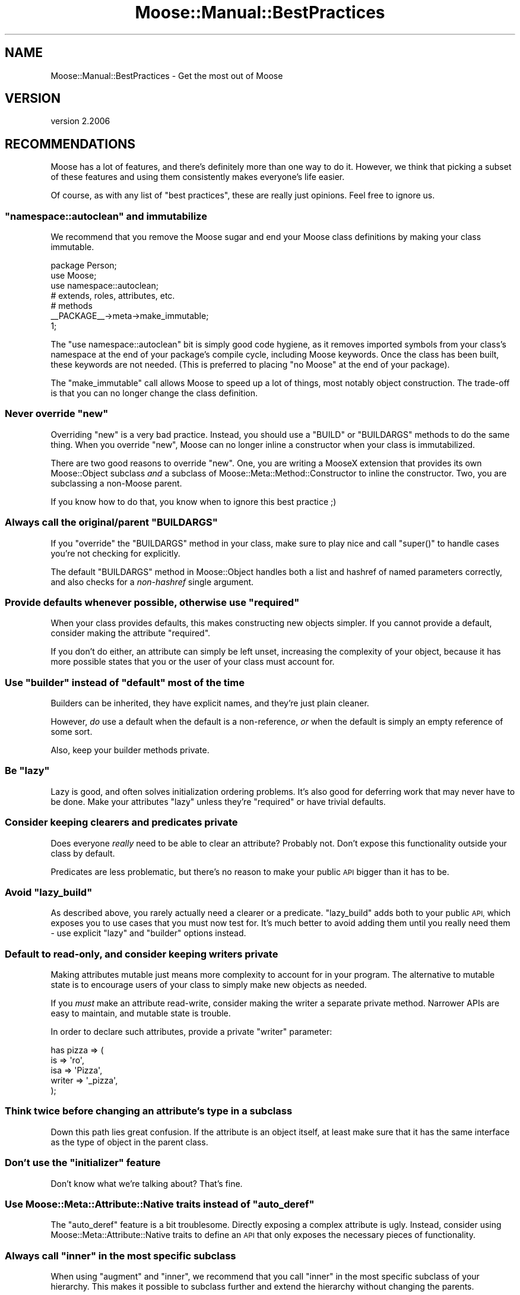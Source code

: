 .\" Automatically generated by Pod::Man 4.09 (Pod::Simple 3.35)
.\"
.\" Standard preamble:
.\" ========================================================================
.de Sp \" Vertical space (when we can't use .PP)
.if t .sp .5v
.if n .sp
..
.de Vb \" Begin verbatim text
.ft CW
.nf
.ne \\$1
..
.de Ve \" End verbatim text
.ft R
.fi
..
.\" Set up some character translations and predefined strings.  \*(-- will
.\" give an unbreakable dash, \*(PI will give pi, \*(L" will give a left
.\" double quote, and \*(R" will give a right double quote.  \*(C+ will
.\" give a nicer C++.  Capital omega is used to do unbreakable dashes and
.\" therefore won't be available.  \*(C` and \*(C' expand to `' in nroff,
.\" nothing in troff, for use with C<>.
.tr \(*W-
.ds C+ C\v'-.1v'\h'-1p'\s-2+\h'-1p'+\s0\v'.1v'\h'-1p'
.ie n \{\
.    ds -- \(*W-
.    ds PI pi
.    if (\n(.H=4u)&(1m=24u) .ds -- \(*W\h'-12u'\(*W\h'-12u'-\" diablo 10 pitch
.    if (\n(.H=4u)&(1m=20u) .ds -- \(*W\h'-12u'\(*W\h'-8u'-\"  diablo 12 pitch
.    ds L" ""
.    ds R" ""
.    ds C` ""
.    ds C' ""
'br\}
.el\{\
.    ds -- \|\(em\|
.    ds PI \(*p
.    ds L" ``
.    ds R" ''
.    ds C`
.    ds C'
'br\}
.\"
.\" Escape single quotes in literal strings from groff's Unicode transform.
.ie \n(.g .ds Aq \(aq
.el       .ds Aq '
.\"
.\" If the F register is >0, we'll generate index entries on stderr for
.\" titles (.TH), headers (.SH), subsections (.SS), items (.Ip), and index
.\" entries marked with X<> in POD.  Of course, you'll have to process the
.\" output yourself in some meaningful fashion.
.\"
.\" Avoid warning from groff about undefined register 'F'.
.de IX
..
.if !\nF .nr F 0
.if \nF>0 \{\
.    de IX
.    tm Index:\\$1\t\\n%\t"\\$2"
..
.    if !\nF==2 \{\
.        nr % 0
.        nr F 2
.    \}
.\}
.\" ========================================================================
.\"
.IX Title "Moose::Manual::BestPractices 3"
.TH Moose::Manual::BestPractices 3 "2017-07-12" "perl v5.26.1" "User Contributed Perl Documentation"
.\" For nroff, turn off justification.  Always turn off hyphenation; it makes
.\" way too many mistakes in technical documents.
.if n .ad l
.nh
.SH "NAME"
Moose::Manual::BestPractices \- Get the most out of Moose
.SH "VERSION"
.IX Header "VERSION"
version 2.2006
.SH "RECOMMENDATIONS"
.IX Header "RECOMMENDATIONS"
Moose has a lot of features, and there's definitely more than one way
to do it. However, we think that picking a subset of these features
and using them consistently makes everyone's life easier.
.PP
Of course, as with any list of \*(L"best practices\*(R", these are really just
opinions. Feel free to ignore us.
.ie n .SS """namespace::autoclean"" and immutabilize"
.el .SS "\f(CWnamespace::autoclean\fP and immutabilize"
.IX Subsection "namespace::autoclean and immutabilize"
We recommend that you remove the Moose sugar and end your Moose class
definitions by making your class immutable.
.PP
.Vb 1
\&  package Person;
\&
\&  use Moose;
\&  use namespace::autoclean;
\&
\&  # extends, roles, attributes, etc.
\&
\&  # methods
\&
\&  _\|_PACKAGE_\|_\->meta\->make_immutable;
\&
\&  1;
.Ve
.PP
The \f(CW\*(C`use namespace::autoclean\*(C'\fR bit is simply good code hygiene, as it removes
imported symbols from your class's namespace at the end of your package's
compile cycle, including Moose keywords.  Once the class has been built, these
keywords are not needed. (This is preferred to placing \f(CW\*(C`no Moose\*(C'\fR at the end
of your package).
.PP
The \f(CW\*(C`make_immutable\*(C'\fR call allows Moose to speed up a lot of things, most
notably object construction. The trade-off is that you can no longer change
the class definition.
.ie n .SS "Never override ""new"""
.el .SS "Never override \f(CWnew\fP"
.IX Subsection "Never override new"
Overriding \f(CW\*(C`new\*(C'\fR is a very bad practice. Instead, you should use a
\&\f(CW\*(C`BUILD\*(C'\fR or \f(CW\*(C`BUILDARGS\*(C'\fR methods to do the same thing. When you
override \f(CW\*(C`new\*(C'\fR, Moose can no longer inline a constructor when your
class is immutabilized.
.PP
There are two good reasons to override \f(CW\*(C`new\*(C'\fR. One, you are writing a
MooseX extension that provides its own Moose::Object subclass
\&\fIand\fR a subclass of Moose::Meta::Method::Constructor to inline the
constructor. Two, you are subclassing a non-Moose parent.
.PP
If you know how to do that, you know when to ignore this best practice
;)
.ie n .SS "Always call the original/parent ""BUILDARGS"""
.el .SS "Always call the original/parent \f(CWBUILDARGS\fP"
.IX Subsection "Always call the original/parent BUILDARGS"
If you \f(CW\*(C`override\*(C'\fR the \f(CW\*(C`BUILDARGS\*(C'\fR method in your class, make sure to play
nice and call \f(CW\*(C`super()\*(C'\fR to handle cases you're not checking for explicitly.
.PP
The default \f(CW\*(C`BUILDARGS\*(C'\fR method in Moose::Object handles both a
list and hashref of named parameters correctly, and also checks for a
\&\fInon-hashref\fR single argument.
.ie n .SS "Provide defaults whenever possible, otherwise use ""required"""
.el .SS "Provide defaults whenever possible, otherwise use \f(CWrequired\fP"
.IX Subsection "Provide defaults whenever possible, otherwise use required"
When your class provides defaults, this makes constructing new objects
simpler. If you cannot provide a default, consider making the
attribute \f(CW\*(C`required\*(C'\fR.
.PP
If you don't do either, an attribute can simply be left unset,
increasing the complexity of your object, because it has more possible
states that you or the user of your class must account for.
.ie n .SS "Use ""builder"" instead of ""default"" most of the time"
.el .SS "Use \f(CWbuilder\fP instead of \f(CWdefault\fP most of the time"
.IX Subsection "Use builder instead of default most of the time"
Builders can be inherited, they have explicit names, and they're just
plain cleaner.
.PP
However, \fIdo\fR use a default when the default is a non-reference,
\&\fIor\fR when the default is simply an empty reference of some sort.
.PP
Also, keep your builder methods private.
.ie n .SS "Be ""lazy"""
.el .SS "Be \f(CWlazy\fP"
.IX Subsection "Be lazy"
Lazy is good, and often solves initialization ordering problems. It's also
good for deferring work that may never have to be done. Make your attributes
\&\f(CW\*(C`lazy\*(C'\fR unless they're \f(CW\*(C`required\*(C'\fR or have trivial defaults.
.SS "Consider keeping clearers and predicates private"
.IX Subsection "Consider keeping clearers and predicates private"
Does everyone \fIreally\fR need to be able to clear an attribute?
Probably not. Don't expose this functionality outside your class
by default.
.PP
Predicates are less problematic, but there's no reason to make your
public \s-1API\s0 bigger than it has to be.
.ie n .SS "Avoid ""lazy_build"""
.el .SS "Avoid \f(CWlazy_build\fP"
.IX Subsection "Avoid lazy_build"
As described above, you rarely actually need a clearer or a predicate.
\&\f(CW\*(C`lazy_build\*(C'\fR adds both to your public \s-1API,\s0 which exposes you to use cases that
you must now test for. It's much better to avoid adding them until you really
need them \- use explicit \f(CW\*(C`lazy\*(C'\fR and \f(CW\*(C`builder\*(C'\fR options instead.
.SS "Default to read-only, and consider keeping writers private"
.IX Subsection "Default to read-only, and consider keeping writers private"
Making attributes mutable just means more complexity to account for in
your program. The alternative to mutable state is to encourage users
of your class to simply make new objects as needed.
.PP
If you \fImust\fR make an attribute read-write, consider making the
writer a separate private method. Narrower APIs are easy to maintain,
and mutable state is trouble.
.PP
In order to declare such attributes, provide a private \f(CW\*(C`writer\*(C'\fR
parameter:
.PP
.Vb 5
\&    has pizza => (
\&        is     => \*(Aqro\*(Aq,
\&        isa    => \*(AqPizza\*(Aq,
\&        writer => \*(Aq_pizza\*(Aq,
\&    );
.Ve
.SS "Think twice before changing an attribute's type in a subclass"
.IX Subsection "Think twice before changing an attribute's type in a subclass"
Down this path lies great confusion. If the attribute is an object
itself, at least make sure that it has the same interface as the type
of object in the parent class.
.ie n .SS "Don't use the ""initializer"" feature"
.el .SS "Don't use the \f(CWinitializer\fP feature"
.IX Subsection "Don't use the initializer feature"
Don't know what we're talking about? That's fine.
.ie n .SS "Use Moose::Meta::Attribute::Native traits instead of ""auto_deref"""
.el .SS "Use Moose::Meta::Attribute::Native traits instead of \f(CWauto_deref\fP"
.IX Subsection "Use Moose::Meta::Attribute::Native traits instead of auto_deref"
The \f(CW\*(C`auto_deref\*(C'\fR feature is a bit troublesome. Directly exposing a complex
attribute is ugly. Instead, consider using Moose::Meta::Attribute::Native
traits to define an \s-1API\s0 that only exposes the necessary pieces of
functionality.
.ie n .SS "Always call ""inner"" in the most specific subclass"
.el .SS "Always call \f(CWinner\fP in the most specific subclass"
.IX Subsection "Always call inner in the most specific subclass"
When using \f(CW\*(C`augment\*(C'\fR and \f(CW\*(C`inner\*(C'\fR, we recommend that you call
\&\f(CW\*(C`inner\*(C'\fR in the most specific subclass of your hierarchy. This makes
it possible to subclass further and extend the hierarchy without
changing the parents.
.SS "Namespace your types"
.IX Subsection "Namespace your types"
Use some sort of namespacing convention for type names. We recommend something
like \*(L"MyApp::Type::Foo\*(R". We also recommend considering MooseX::Types.
.SS "Do not coerce Moose built-ins directly"
.IX Subsection "Do not coerce Moose built-ins directly"
If you define a coercion for a Moose built-in like \f(CW\*(C`ArrayRef\*(C'\fR, this
will affect every application in the Perl interpreter that uses this
type.
.PP
.Vb 4
\&    # very naughty!
\&    coerce \*(AqArrayRef\*(Aq
\&        => from Str
\&        => via { [ split /,/ ] };
.Ve
.PP
Instead, create a subtype and coerce that:
.PP
.Vb 1
\&    subtype \*(AqMy::ArrayRef\*(Aq => as \*(AqArrayRef\*(Aq;
\&
\&    coerce \*(AqMy::ArrayRef\*(Aq
\&        => from \*(AqStr\*(Aq
\&        => via { [ split /,/ ] };
.Ve
.SS "Do not coerce class names directly"
.IX Subsection "Do not coerce class names directly"
Just as with Moose built-in types, a class type is global for the
entire interpreter. If you add a coercion for that class name, it can
have magical side effects elsewhere:
.PP
.Vb 4
\&    # also very naughty!
\&    coerce \*(AqHTTP::Headers\*(Aq
\&        => from \*(AqHashRef\*(Aq
\&        => via { HTTP::Headers\->new( %{$_} ) };
.Ve
.PP
Instead, we can create an \*(L"empty\*(R" subtype for the coercion:
.PP
.Vb 1
\&    subtype \*(AqMy::HTTP::Headers\*(Aq => as class_type(\*(AqHTTP::Headers\*(Aq);
\&
\&    coerce \*(AqMy::HTTP::Headers\*(Aq
\&        => from \*(AqHashRef\*(Aq
\&        => via { HTTP::Headers\->new( %{$_} ) };
.Ve
.SS "Use coercion instead of unions"
.IX Subsection "Use coercion instead of unions"
Consider using a type coercion instead of a type union. This was
covered in Moose::Manual::Types.
.SS "Define all your types in one module"
.IX Subsection "Define all your types in one module"
Define all your types and coercions in one module. This was also
covered in Moose::Manual::Types.
.SH "BENEFITS OF BEST PRACTICES"
.IX Header "BENEFITS OF BEST PRACTICES"
Following these practices has a number of benefits.
.PP
It helps ensure that your code will play nice with others, making it
more reusable and easier to extend.
.PP
Following an accepted set of idioms will make maintenance easier,
especially when someone else has to maintain your code. It will also
make it easier to get support from other Moose users, since your code
will be easier to digest quickly.
.PP
Some of these practices are designed to help Moose do the right thing,
especially when it comes to immutabilization. This means your code
will be faster when immutabilized.
.PP
Many of these practices also help get the most out of meta
programming. If you used an overridden \f(CW\*(C`new\*(C'\fR to do type coercion by
hand, rather than defining a real coercion, there is no introspectable
metadata. This sort of thing is particularly problematic for MooseX
extensions which rely on introspection to do the right thing.
.SH "AUTHORS"
.IX Header "AUTHORS"
.IP "\(bu" 4
Stevan Little <stevan.little@iinteractive.com>
.IP "\(bu" 4
Dave Rolsky <autarch@urth.org>
.IP "\(bu" 4
Jesse Luehrs <doy@tozt.net>
.IP "\(bu" 4
Shawn M Moore <code@sartak.org>
.IP "\(bu" 4
יובל קוג'מן (Yuval Kogman) <nothingmuch@woobling.org>
.IP "\(bu" 4
Karen Etheridge <ether@cpan.org>
.IP "\(bu" 4
Florian Ragwitz <rafl@debian.org>
.IP "\(bu" 4
Hans Dieter Pearcey <hdp@weftsoar.net>
.IP "\(bu" 4
Chris Prather <chris@prather.org>
.IP "\(bu" 4
Matt S Trout <mst@shadowcat.co.uk>
.SH "COPYRIGHT AND LICENSE"
.IX Header "COPYRIGHT AND LICENSE"
This software is copyright (c) 2006 by Infinity Interactive, Inc.
.PP
This is free software; you can redistribute it and/or modify it under
the same terms as the Perl 5 programming language system itself.
